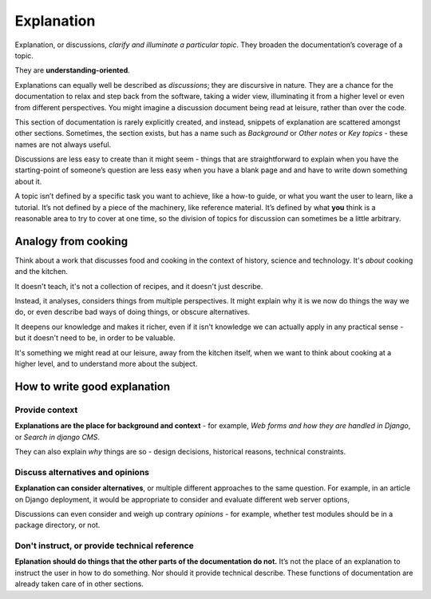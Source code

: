 .. _explanation:

Explanation
=================

Explanation, or discussions, *clarify and illuminate a particular topic*. They broaden the documentation’s coverage of a topic.

They are **understanding-oriented**.

Explanations can equally well be described as *discussions*; they are discursive in nature. They are a chance for the documentation to relax and step back from the software, taking a wider view, illuminating it from a higher level or even from different perspectives. You might imagine a discussion document being read at leisure, rather than over the code.

This section of documentation is rarely explicitly created, and instead, snippets of explanation are scattered amongst other sections. Sometimes, the section exists, but has a name such as *Background* or *Other notes* or *Key topics* - these names are not always useful.

Discussions are less easy to create than it might seem - things that are straightforward to explain when you have the starting-point of someone’s question are less easy when you have a blank page and and have to write down something about it.

A topic isn’t defined by a specific task you want to achieve, like a how-to guide, or what you want the user to learn, like a tutorial. It’s not defined by a piece of the machinery, like reference material. It’s defined by what **you** think is a reasonable area to try to cover at one time, so the division of topics for discussion can sometimes be a little arbitrary.

Analogy from cooking
--------------------

.. image:: /images/mcgee.jpg
   :alt: 'a child cooking'
   :align: right
   :width: 379

Think about a work that discusses food and cooking in the context of history, science and technology. It's *about*
cooking and the kitchen.

It doesn't teach, it's not a collection of recipes, and it doesn't just describe.

Instead, it analyses, considers things from multiple perspectives. It might explain why it is we now do things the way we do, or
even describe bad ways of doing things, or obscure alternatives.

It deepens our knowledge and makes it richer, even if it isn't knowledge we can actually apply in any practical sense - but it doesn't need to be, in order to be valuable.

It's something we might read at our leisure, away from the kitchen itself, when we want
to think about cooking at a higher level, and to understand more about the subject.


How to write good explanation
----------------------------------

Provide context
~~~~~~~~~~~~~~~

**Explanations are the place for background and context** - for example, *Web forms and how they are handled in Django*, or *Search in django CMS*.

They can also explain *why* things are so - design decisions, historical reasons, technical constraints.


Discuss alternatives and opinions
~~~~~~~~~~~~~~~~~~~~~~~~~~~~~~~~~~

**Explanation can consider alternatives**, or multiple different approaches to the same question. For example, in an article on Django deployment, it would be appropriate to consider and evaluate different web server options,

Discussions can even consider and weigh up contrary *opinions* - for example, whether test modules should be in a package directory, or not.


Don't instruct, or provide technical reference
~~~~~~~~~~~~~~~~~~~~~~~~~~~~~~~~~~~~~~~~~~~~~~~

**Eplanation should do things that the other parts of the documentation do not.** It’s not the place of an explanation to instruct the user in how to do something. Nor should it provide technical describe. These functions of documentation are already taken care of in other sections.
